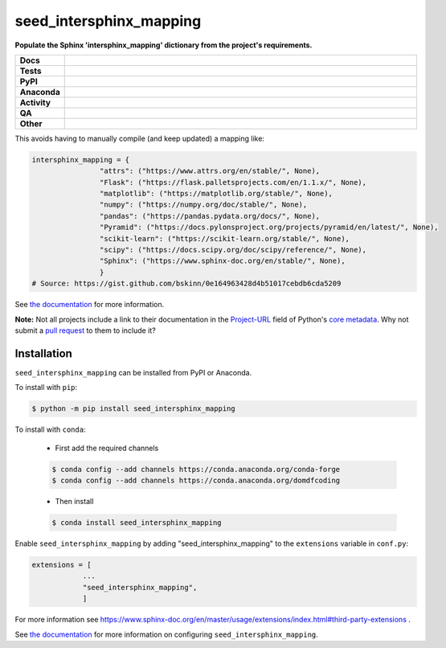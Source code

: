 #########################
seed_intersphinx_mapping
#########################

.. start short_desc

**Populate the Sphinx 'intersphinx_mapping' dictionary from the project's requirements.**

.. end short_desc


.. start shields

.. list-table::
	:stub-columns: 1
	:widths: 10 90

	* - Docs
	  - |docs| |docs_check|
	* - Tests
	  - |actions_linux| |actions_windows| |actions_macos| |coveralls|
	* - PyPI
	  - |pypi-version| |supported-versions| |supported-implementations| |wheel|
	* - Anaconda
	  - |conda-version| |conda-platform|
	* - Activity
	  - |commits-latest| |commits-since| |maintained| |pypi-downloads|
	* - QA
	  - |codefactor| |actions_flake8| |actions_mypy|
	* - Other
	  - |license| |language| |requires|

.. |docs| image:: https://img.shields.io/readthedocs/seed-intersphinx-mapping/latest?logo=read-the-docs
	:target: https://seed-intersphinx-mapping.readthedocs.io/en/latest
	:alt: Documentation Build Status

.. |docs_check| image:: https://github.com/sphinx-toolbox/seed_intersphinx_mapping/workflows/Docs%20Check/badge.svg
	:target: https://github.com/sphinx-toolbox/seed_intersphinx_mapping/actions?query=workflow%3A%22Docs+Check%22
	:alt: Docs Check Status

.. |actions_linux| image:: https://github.com/sphinx-toolbox/seed_intersphinx_mapping/workflows/Linux/badge.svg
	:target: https://github.com/sphinx-toolbox/seed_intersphinx_mapping/actions?query=workflow%3A%22Linux%22
	:alt: Linux Test Status

.. |actions_windows| image:: https://github.com/sphinx-toolbox/seed_intersphinx_mapping/workflows/Windows/badge.svg
	:target: https://github.com/sphinx-toolbox/seed_intersphinx_mapping/actions?query=workflow%3A%22Windows%22
	:alt: Windows Test Status

.. |actions_macos| image:: https://github.com/sphinx-toolbox/seed_intersphinx_mapping/workflows/macOS/badge.svg
	:target: https://github.com/sphinx-toolbox/seed_intersphinx_mapping/actions?query=workflow%3A%22macOS%22
	:alt: macOS Test Status

.. |actions_flake8| image:: https://github.com/sphinx-toolbox/seed_intersphinx_mapping/workflows/Flake8/badge.svg
	:target: https://github.com/sphinx-toolbox/seed_intersphinx_mapping/actions?query=workflow%3A%22Flake8%22
	:alt: Flake8 Status

.. |actions_mypy| image:: https://github.com/sphinx-toolbox/seed_intersphinx_mapping/workflows/mypy/badge.svg
	:target: https://github.com/sphinx-toolbox/seed_intersphinx_mapping/actions?query=workflow%3A%22mypy%22
	:alt: mypy status

.. |requires| image:: https://dependency-dash.repo-helper.uk/github/sphinx-toolbox/seed_intersphinx_mapping/badge.svg
	:target: https://dependency-dash.repo-helper.uk/github/sphinx-toolbox/seed_intersphinx_mapping/
	:alt: Requirements Status

.. |coveralls| image:: https://img.shields.io/coveralls/github/sphinx-toolbox/seed_intersphinx_mapping/master?logo=coveralls
	:target: https://coveralls.io/github/sphinx-toolbox/seed_intersphinx_mapping?branch=master
	:alt: Coverage

.. |codefactor| image:: https://img.shields.io/codefactor/grade/github/sphinx-toolbox/seed_intersphinx_mapping?logo=codefactor
	:target: https://www.codefactor.io/repository/github/sphinx-toolbox/seed_intersphinx_mapping
	:alt: CodeFactor Grade

.. |pypi-version| image:: https://img.shields.io/pypi/v/seed_intersphinx_mapping
	:target: https://pypi.org/project/seed_intersphinx_mapping/
	:alt: PyPI - Package Version

.. |supported-versions| image:: https://img.shields.io/pypi/pyversions/seed_intersphinx_mapping?logo=python&logoColor=white
	:target: https://pypi.org/project/seed_intersphinx_mapping/
	:alt: PyPI - Supported Python Versions

.. |supported-implementations| image:: https://img.shields.io/pypi/implementation/seed_intersphinx_mapping
	:target: https://pypi.org/project/seed_intersphinx_mapping/
	:alt: PyPI - Supported Implementations

.. |wheel| image:: https://img.shields.io/pypi/wheel/seed_intersphinx_mapping
	:target: https://pypi.org/project/seed_intersphinx_mapping/
	:alt: PyPI - Wheel

.. |conda-version| image:: https://img.shields.io/conda/v/domdfcoding/seed_intersphinx_mapping?logo=anaconda
	:target: https://anaconda.org/domdfcoding/seed_intersphinx_mapping
	:alt: Conda - Package Version

.. |conda-platform| image:: https://img.shields.io/conda/pn/domdfcoding/seed_intersphinx_mapping?label=conda%7Cplatform
	:target: https://anaconda.org/domdfcoding/seed_intersphinx_mapping
	:alt: Conda - Platform

.. |license| image:: https://img.shields.io/github/license/sphinx-toolbox/seed_intersphinx_mapping
	:target: https://github.com/sphinx-toolbox/seed_intersphinx_mapping/blob/master/LICENSE
	:alt: License

.. |language| image:: https://img.shields.io/github/languages/top/sphinx-toolbox/seed_intersphinx_mapping
	:alt: GitHub top language

.. |commits-since| image:: https://img.shields.io/github/commits-since/sphinx-toolbox/seed_intersphinx_mapping/v1.2.0
	:target: https://github.com/sphinx-toolbox/seed_intersphinx_mapping/pulse
	:alt: GitHub commits since tagged version

.. |commits-latest| image:: https://img.shields.io/github/last-commit/sphinx-toolbox/seed_intersphinx_mapping
	:target: https://github.com/sphinx-toolbox/seed_intersphinx_mapping/commit/master
	:alt: GitHub last commit

.. |maintained| image:: https://img.shields.io/maintenance/yes/2023
	:alt: Maintenance

.. |pypi-downloads| image:: https://img.shields.io/pypi/dm/seed_intersphinx_mapping
	:target: https://pypi.org/project/seed_intersphinx_mapping/
	:alt: PyPI - Downloads

.. end shields


This avoids having to manually compile (and keep updated) a mapping like:

.. code-block:: python

	intersphinx_mapping = {
			"attrs": ("https://www.attrs.org/en/stable/", None),
			"Flask": ("https://flask.palletsprojects.com/en/1.1.x/", None),
			"matplotlib": ("https://matplotlib.org/stable/", None),
			"numpy": ("https://numpy.org/doc/stable/", None),
			"pandas": ("https://pandas.pydata.org/docs/", None),
			"Pyramid": ("https://docs.pylonsproject.org/projects/pyramid/en/latest/", None),
			"scikit-learn": ("https://scikit-learn.org/stable/", None),
			"scipy": ("https://docs.scipy.org/doc/scipy/reference/", None),
			"Sphinx": ("https://www.sphinx-doc.org/en/stable/", None),
			}
	# Source: https://gist.github.com/bskinn/0e164963428d4b51017cebdb6cda5209


See `the documentation`_ for more information.

**Note:** Not all projects include a link to their documentation in the Project-URL_ field of Python's `core metadata`_.
Why not submit a `pull request`_ to them to include it?

.. _Project-URL: https://packaging.python.org/specifications/core-metadata/#project-url-multiple-use
.. _core metadata: https://packaging.python.org/specifications/core-metadata
.. _pull request: https://docs.github.com/en/github/collaborating-with-issues-and-pull-requests/about-pull-requests
.. _the documentation: https://seed-intersphinx-mapping.readthedocs.io/en/latest/

Installation
--------------

.. start installation

``seed_intersphinx_mapping`` can be installed from PyPI or Anaconda.

To install with ``pip``:

.. code-block:: bash

	$ python -m pip install seed_intersphinx_mapping

To install with ``conda``:

	* First add the required channels

	.. code-block:: bash

		$ conda config --add channels https://conda.anaconda.org/conda-forge
		$ conda config --add channels https://conda.anaconda.org/domdfcoding

	* Then install

	.. code-block:: bash

		$ conda install seed_intersphinx_mapping

.. end installation


Enable ``seed_intersphinx_mapping`` by adding "seed_intersphinx_mapping" to the ``extensions`` variable in ``conf.py``:

.. code-block:: python

    extensions = [
		...
		"seed_intersphinx_mapping",
		]

For more information see https://www.sphinx-doc.org/en/master/usage/extensions/index.html#third-party-extensions .

See `the documentation`_ for more information on configuring ``seed_intersphinx_mapping``.

.. _the documentation: https://seed-intersphinx-mapping.readthedocs.io/en/latest/
